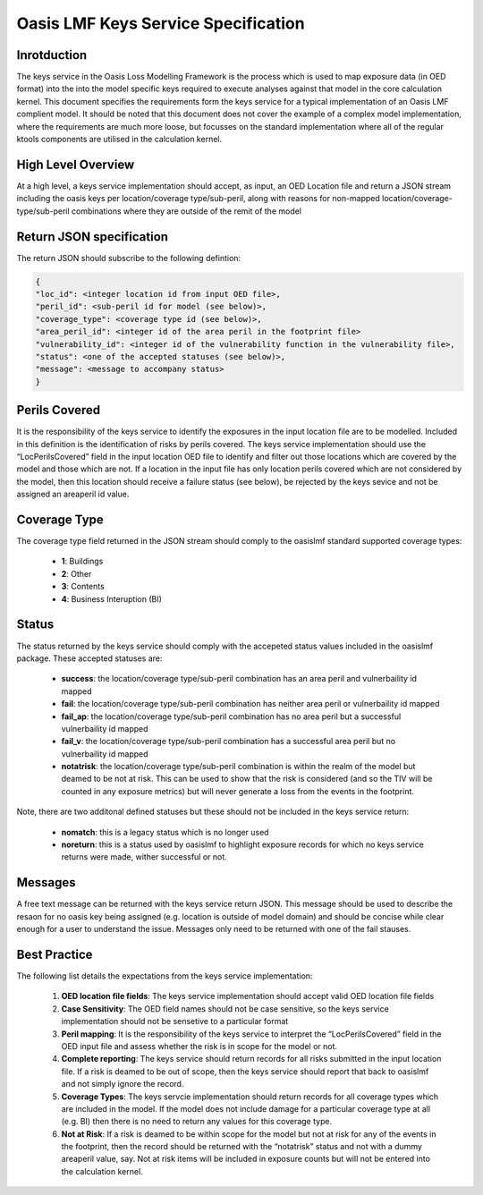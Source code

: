 Oasis LMF Keys Service Specification
====================================

Inrotduction
------------
The keys service in the Oasis Loss Modelling Framework is the process which is used to map exposure data (in OED format) into the into the model specific keys required to execute analyses against that model in the core calculation kernel. This document specifies the requirements form the keys service for a typical implementation of an Oasis LMF complient model. It should be noted that this document does not cover the example of a complex model implementation, where the requirements are much more loose, but focusses on the standard implementation where all of the regular ktools components are utilised in the calculation kernel.

High Level Overview
-------------------
At a high level, a keys service implementation should accept, as input, an OED Location file and return a JSON stream including the oasis keys per location/coverage type/sub-peril, along with reasons for non-mapped location/coverage-type/sub-peril combinations where they are outside of the remit of the model

.. figure:: /images/keys_service.png
    :alt: Keys Service High Level Diagram


Return JSON specification
-------------------------
The return JSON should subscribe to the following defintion:

.. code-block:: JSON

        {
        "loc_id": <integer location id from input OED file>,
        "peril_id": <sub-peril id for model (see below)>,
        "coverage_type": <coverage type id (see below)>,
        "area_peril_id": <integer id of the area peril in the footprint file>
        "vulnerability_id": <integer id of the vulnerability function in the vulnerability file>,
        "status": <one of the accepted statuses (see below)>,
        "message": <message to accompany status>
        }



Perils Covered
--------------
It is the responsibility of the keys service to identify the exposures in the input location file are to be modelled. Included in this definition is the identification of risks by perils covered. The keys service implementation should use the “LocPerilsCovered” field in the input location OED file to identify and filter out those locations which are covered by the model and those which are not. If a location in the input file has only location perils covered which are not considered by the model, then this location should receive a failure status (see below), be rejected by the keys sevice and not be assigned an areaperil id value.

Coverage Type
-------------
The coverage type field returned in the JSON stream should comply to the oasislmf standard supported coverage types:

    • **1**: Buildings
    • **2**: Other
    • **3**: Contents
    • **4**: Business Interuption (BI)

Status
------
The status returned by the keys service should comply with the accepeted status values included in the oasislmf package. These accepted statuses are:

    • **success**: the location/coverage type/sub-peril combination has an area peril and vulnerbaility id mapped
    • **fail**: the location/coverage type/sub-peril combination has neither area peril or vulnerbaility id mapped
    • **fail_ap**: the location/coverage type/sub-peril combination has no area peril but a successful vulnerbaility id mapped
    • **fail_v**: the location/coverage type/sub-peril combination has a successful area peril but no vulnerbaility id mapped
    • **notatrisk**:  the location/coverage type/sub-peril combination is within the realm of the model but deamed to be not at risk. This can be used to show that the risk is considered (and so the TIV will be counted in any exposure metrics) but will never generate a loss from the events in the footprint.

Note, there are two additonal defined statuses but these should not be included in the keys service return:

    • **nomatch**: this is a legacy status which is no longer used
    • **noreturn**: this is a status used by oasislmf to highlight exposure records for which no keys service returns were made, wither successful or not. 


Messages
--------
A free text message can be returned with the keys service return JSON. This message should be used to describe the resaon for no oasis key being assigned (e.g. location is outside of model domain) and should be concise while clear enough for a user to understand the issue. Messages only need to be returned with one of the fail stauses. 

Best Practice
-------------
The following list details the expectations from the keys service implementation:

    1. **OED location file fields**: The keys service implementation should accept valid OED location file fields
    2. **Case Sensitivity**: The OED field names should not be case sensitive, so the keys service implementation should not be sensetive to a particular format
    3. **Peril mapping**: It is the responsibility of the keys service to interpret the “LocPerilsCovered” field in the OED input file and assess whether the risk is in scope for the model or not.
    4. **Complete reporting**: The keys service should return records for all risks submitted in the input location file. If a risk is deamed to be out of scope, then the keys service should report that back to oasislmf and not simply ignore the record.
    5. **Coverage Types**: The keys servcie implementation should return records for all coverage types which are included in the model. If the model does not include damage for a particular coverage type at all (e.g. BI) then there is no need to return any values for this coverage type.
    6. **Not at Risk**: If a risk is deamed to be within scope for the model but not at risk for any of the events in the footprint, then the record should be returned with the “notatrisk” status and not with a dummy areaperil value, say. Not at risk items will be included in exposure counts but will not be entered into the calculation kernel.

